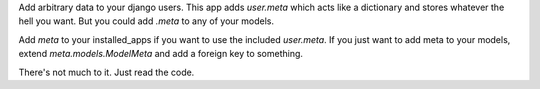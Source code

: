 Add arbitrary data to your django users. This app adds `user.meta` which acts like a dictionary and stores whatever the hell you want. But you could add `.meta` to any of your models.

Add `meta` to your installed_apps if you want to use the included `user.meta`. If you just want to add meta to your models, extend `meta.models.ModelMeta` and add a foreign key to something.

There's not much to it. Just read the code.
